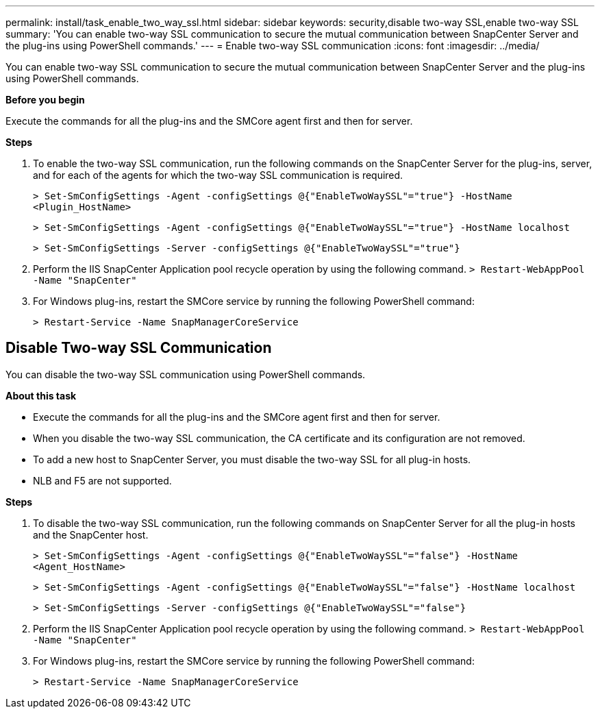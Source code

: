 ---
permalink: install/task_enable_two_way_ssl.html
sidebar: sidebar
keywords: security,disable two-way SSL,enable two-way SSL
summary: 'You can enable two-way SSL communication to secure the mutual communication between SnapCenter Server and the plug-ins using PowerShell commands.'
---
= Enable two-way SSL communication
:icons: font
:imagesdir: ../media/

[.lead]

You can enable two-way SSL communication to secure the mutual communication between SnapCenter Server and the plug-ins using PowerShell commands.

*Before you begin*

Execute the commands for all the plug-ins and the SMCore agent first and then for server.

*Steps*

. To enable the two-way SSL communication, run the following commands on the SnapCenter Server for the plug-ins, server, and for each of the agents for which the two-way SSL communication is required.
+
`> Set-SmConfigSettings -Agent -configSettings @{"EnableTwoWaySSL"="true"} -HostName <Plugin_HostName>`
+
`> Set-SmConfigSettings -Agent -configSettings @{"EnableTwoWaySSL"="true"} -HostName localhost`
+
`> Set-SmConfigSettings -Server -configSettings @{"EnableTwoWaySSL"="true"}`
. Perform the IIS SnapCenter Application pool recycle operation by using the following command.
`> Restart-WebAppPool -Name "SnapCenter"`

. For Windows plug-ins, restart the SMCore service by running the following PowerShell command:
+
`> Restart-Service -Name SnapManagerCoreService` 

== Disable Two-way SSL Communication

You can disable the two-way SSL communication using PowerShell commands.  

*About this task*

* Execute the commands for all the plug-ins and the SMCore agent first and then for server.
* When you disable the two-way SSL communication, the CA certificate and its configuration are not removed.
* To add a new host to SnapCenter Server, you must disable the two-way SSL for all plug-in hosts. 
* NLB and F5 are not supported.

*Steps*

. To disable the two-way SSL communication, run the following commands on SnapCenter Server for all the plug-in hosts and the SnapCenter host. 
+
`> Set-SmConfigSettings -Agent -configSettings @{"EnableTwoWaySSL"="false"} -HostName <Agent_HostName>`
+
`> Set-SmConfigSettings -Agent -configSettings @{"EnableTwoWaySSL"="false"} -HostName localhost`
+
`> Set-SmConfigSettings -Server -configSettings @{"EnableTwoWaySSL"="false"}`

. Perform the IIS SnapCenter Application pool recycle operation by using the following command.
`> Restart-WebAppPool -Name "SnapCenter"`

. For Windows plug-ins, restart the SMCore service by running the following PowerShell command: 
+
`> Restart-Service -Name SnapManagerCoreService` 

